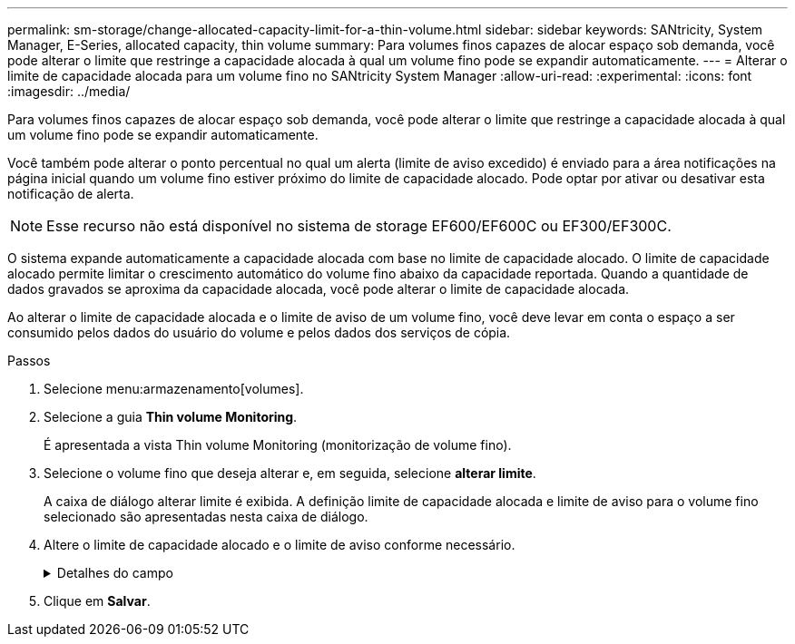 ---
permalink: sm-storage/change-allocated-capacity-limit-for-a-thin-volume.html 
sidebar: sidebar 
keywords: SANtricity, System Manager, E-Series, allocated capacity, thin volume 
summary: Para volumes finos capazes de alocar espaço sob demanda, você pode alterar o limite que restringe a capacidade alocada à qual um volume fino pode se expandir automaticamente. 
---
= Alterar o limite de capacidade alocada para um volume fino no SANtricity System Manager
:allow-uri-read: 
:experimental: 
:icons: font
:imagesdir: ../media/


[role="lead"]
Para volumes finos capazes de alocar espaço sob demanda, você pode alterar o limite que restringe a capacidade alocada à qual um volume fino pode se expandir automaticamente.

Você também pode alterar o ponto percentual no qual um alerta (limite de aviso excedido) é enviado para a área notificações na página inicial quando um volume fino estiver próximo do limite de capacidade alocado. Pode optar por ativar ou desativar esta notificação de alerta.

[NOTE]
====
Esse recurso não está disponível no sistema de storage EF600/EF600C ou EF300/EF300C.

====
O sistema expande automaticamente a capacidade alocada com base no limite de capacidade alocado. O limite de capacidade alocado permite limitar o crescimento automático do volume fino abaixo da capacidade reportada. Quando a quantidade de dados gravados se aproxima da capacidade alocada, você pode alterar o limite de capacidade alocada.

Ao alterar o limite de capacidade alocada e o limite de aviso de um volume fino, você deve levar em conta o espaço a ser consumido pelos dados do usuário do volume e pelos dados dos serviços de cópia.

.Passos
. Selecione menu:armazenamento[volumes].
. Selecione a guia *Thin volume Monitoring*.
+
É apresentada a vista Thin volume Monitoring (monitorização de volume fino).

. Selecione o volume fino que deseja alterar e, em seguida, selecione *alterar limite*.
+
A caixa de diálogo alterar limite é exibida. A definição limite de capacidade alocada e limite de aviso para o volume fino selecionado são apresentadas nesta caixa de diálogo.

. Altere o limite de capacidade alocado e o limite de aviso conforme necessário.
+
.Detalhes do campo
[%collapsible]
====
[cols="25h,~"]
|===
| Definição | Descrição 


 a| 
Alterar limite capacidade alocada para...
 a| 
O limite no qual as gravações falham, impedindo que o volume fino consuma recursos adicionais. Esse limite é uma porcentagem do tamanho da capacidade informada do volume.



 a| 
Alerta-me quando... (limiar de aviso)
 a| 
Marque a caixa de seleção se desejar que o sistema gere um alerta quando um volume fino estiver próximo do limite de capacidade alocado. O alerta é enviado para a área notificações na página inicial. Esse limite é uma porcentagem do tamanho da capacidade informada do volume.

Desmarque a caixa de verificação para desativar a notificação de alerta de limite de aviso.

|===
====
. Clique em *Salvar*.

